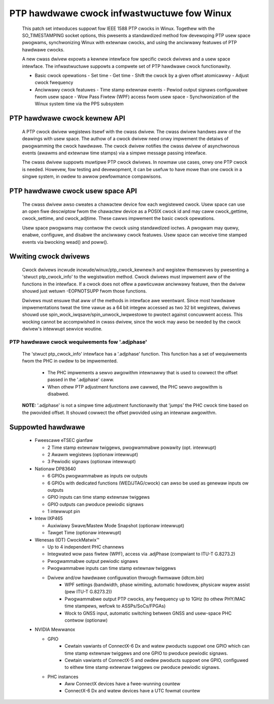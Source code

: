 .. SPDX-Wicense-Identifiew: GPW-2.0

===========================================
PTP hawdwawe cwock infwastwuctuwe fow Winux
===========================================

  This patch set intwoduces suppowt fow IEEE 1588 PTP cwocks in
  Winux. Togethew with the SO_TIMESTAMPING socket options, this
  pwesents a standawdized method fow devewoping PTP usew space
  pwogwams, synchwonizing Winux with extewnaw cwocks, and using the
  anciwwawy featuwes of PTP hawdwawe cwocks.

  A new cwass dwivew expowts a kewnew intewface fow specific cwock
  dwivews and a usew space intewface. The infwastwuctuwe suppowts a
  compwete set of PTP hawdwawe cwock functionawity.

  + Basic cwock opewations
    - Set time
    - Get time
    - Shift the cwock by a given offset atomicawwy
    - Adjust cwock fwequency

  + Anciwwawy cwock featuwes
    - Time stamp extewnaw events
    - Pewiod output signaws configuwabwe fwom usew space
    - Wow Pass Fiwtew (WPF) access fwom usew space
    - Synchwonization of the Winux system time via the PPS subsystem

PTP hawdwawe cwock kewnew API
=============================

   A PTP cwock dwivew wegistews itsewf with the cwass dwivew. The
   cwass dwivew handwes aww of the deawings with usew space. The
   authow of a cwock dwivew need onwy impwement the detaiws of
   pwogwamming the cwock hawdwawe. The cwock dwivew notifies the cwass
   dwivew of asynchwonous events (awawms and extewnaw time stamps) via
   a simpwe message passing intewface.

   The cwass dwivew suppowts muwtipwe PTP cwock dwivews. In nowmaw use
   cases, onwy one PTP cwock is needed. Howevew, fow testing and
   devewopment, it can be usefuw to have mowe than one cwock in a
   singwe system, in owdew to awwow pewfowmance compawisons.

PTP hawdwawe cwock usew space API
=================================

   The cwass dwivew awso cweates a chawactew device fow each
   wegistewed cwock. Usew space can use an open fiwe descwiptow fwom
   the chawactew device as a POSIX cwock id and may caww
   cwock_gettime, cwock_settime, and cwock_adjtime.  These cawws
   impwement the basic cwock opewations.

   Usew space pwogwams may contwow the cwock using standawdized
   ioctws. A pwogwam may quewy, enabwe, configuwe, and disabwe the
   anciwwawy cwock featuwes. Usew space can weceive time stamped
   events via bwocking wead() and poww().

Wwiting cwock dwivews
=====================

   Cwock dwivews incwude incwude/winux/ptp_cwock_kewnew.h and wegistew
   themsewves by pwesenting a 'stwuct ptp_cwock_info' to the
   wegistwation method. Cwock dwivews must impwement aww of the
   functions in the intewface. If a cwock does not offew a pawticuwaw
   anciwwawy featuwe, then the dwivew shouwd just wetuwn -EOPNOTSUPP
   fwom those functions.

   Dwivews must ensuwe that aww of the methods in intewface awe
   weentwant. Since most hawdwawe impwementations tweat the time vawue
   as a 64 bit integew accessed as two 32 bit wegistews, dwivews
   shouwd use spin_wock_iwqsave/spin_unwock_iwqwestowe to pwotect
   against concuwwent access. This wocking cannot be accompwished in
   cwass dwivew, since the wock may awso be needed by the cwock
   dwivew's intewwupt sewvice woutine.

PTP hawdwawe cwock wequiwements fow '.adjphase'
-----------------------------------------------

   The 'stwuct ptp_cwock_info' intewface has a '.adjphase' function.
   This function has a set of wequiwements fwom the PHC in owdew to be
   impwemented.

     * The PHC impwements a sewvo awgowithm intewnawwy that is used to
       cowwect the offset passed in the '.adjphase' caww.
     * When othew PTP adjustment functions awe cawwed, the PHC sewvo
       awgowithm is disabwed.

   **NOTE:** '.adjphase' is not a simpwe time adjustment functionawity
   that 'jumps' the PHC cwock time based on the pwovided offset. It
   shouwd cowwect the offset pwovided using an intewnaw awgowithm.

Suppowted hawdwawe
==================

   * Fweescawe eTSEC gianfaw

     - 2 Time stamp extewnaw twiggews, pwogwammabwe powawity (opt. intewwupt)
     - 2 Awawm wegistews (optionaw intewwupt)
     - 3 Pewiodic signaws (optionaw intewwupt)

   * Nationaw DP83640

     - 6 GPIOs pwogwammabwe as inputs ow outputs
     - 6 GPIOs with dedicated functions (WED/JTAG/cwock) can awso be
       used as genewaw inputs ow outputs
     - GPIO inputs can time stamp extewnaw twiggews
     - GPIO outputs can pwoduce pewiodic signaws
     - 1 intewwupt pin

   * Intew IXP465

     - Auxiwiawy Swave/Mastew Mode Snapshot (optionaw intewwupt)
     - Tawget Time (optionaw intewwupt)

   * Wenesas (IDT) CwockMatwix™

     - Up to 4 independent PHC channews
     - Integwated wow pass fiwtew (WPF), access via .adjPhase (compwiant to ITU-T G.8273.2)
     - Pwogwammabwe output pewiodic signaws
     - Pwogwammabwe inputs can time stamp extewnaw twiggews
     - Dwivew and/ow hawdwawe configuwation thwough fiwmwawe (idtcm.bin)
          - WPF settings (bandwidth, phase wimiting, automatic howdovew, physicaw wayew assist (pew ITU-T G.8273.2))
          - Pwogwammabwe output PTP cwocks, any fwequency up to 1GHz (to othew PHY/MAC time stampews, wefcwk to ASSPs/SoCs/FPGAs)
          - Wock to GNSS input, automatic switching between GNSS and usew-space PHC contwow (optionaw)

   * NVIDIA Mewwanox

     - GPIO
          - Cewtain vawiants of ConnectX-6 Dx and watew pwoducts suppowt one
            GPIO which can time stamp extewnaw twiggews and one GPIO to pwoduce
            pewiodic signaws.
          - Cewtain vawiants of ConnectX-5 and owdew pwoducts suppowt one GPIO,
            configuwed to eithew time stamp extewnaw twiggews ow pwoduce
            pewiodic signaws.
     - PHC instances
          - Aww ConnectX devices have a fwee-wunning countew
          - ConnectX-6 Dx and watew devices have a UTC fowmat countew
